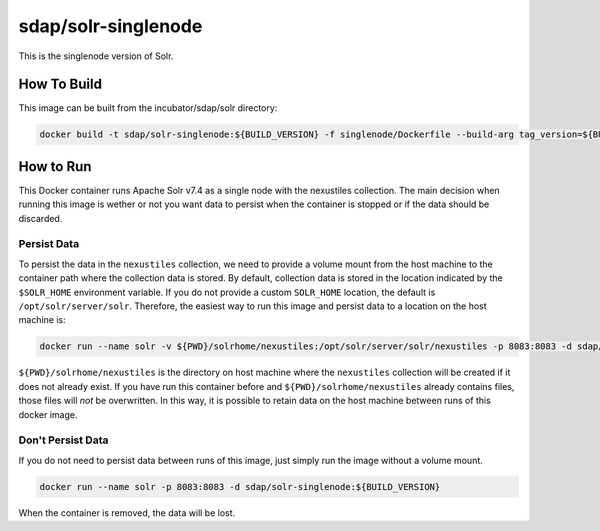 .. _solr_singlenode:

sdap/solr-singlenode
--------------------

This is the singlenode version of Solr.

How To Build
^^^^^^^^^^^^

This image can be built from the incubator/sdap/solr directory:

.. code-block:: bash

    docker build -t sdap/solr-singlenode:${BUILD_VERSION} -f singlenode/Dockerfile --build-arg tag_version=${BUILD_VERSION} .

How to Run
^^^^^^^^^^

This Docker container runs Apache Solr v7.4 as a single node with the nexustiles collection. The main decision when running this image is wether or not you want data to persist when the container is stopped or if the data should be discarded.

Persist Data
""""""""""""

To persist the data in the ``nexustiles`` collection, we need to provide a volume mount from the host machine to the container path where the collection data is stored. By default, collection data is stored in the location indicated by the ``$SOLR_HOME`` environment variable. If you do not provide a custom ``SOLR_HOME`` location, the default is ``/opt/solr/server/solr``. Therefore, the easiest way to run this image and persist data to a location on the host machine is:

.. code-block:: bash

    docker run --name solr -v ${PWD}/solrhome/nexustiles:/opt/solr/server/solr/nexustiles -p 8083:8083 -d sdap/solr-singlenode:${BUILD_VERSION}

``${PWD}/solrhome/nexustiles`` is the directory on host machine where the ``nexustiles`` collection will be created if it does not already exist. If you have run this container before and ``${PWD}/solrhome/nexustiles`` already contains files, those files will *not* be overwritten. In this way, it is possible to retain data on the host machine between runs of this docker image.

Don't Persist Data
""""""""""""""""""

If you do not need to persist data between runs of this image, just simply run the image without a volume mount.

.. code-block:: bash

    docker run --name solr -p 8083:8083 -d sdap/solr-singlenode:${BUILD_VERSION}

When the container is removed, the data will be lost.
